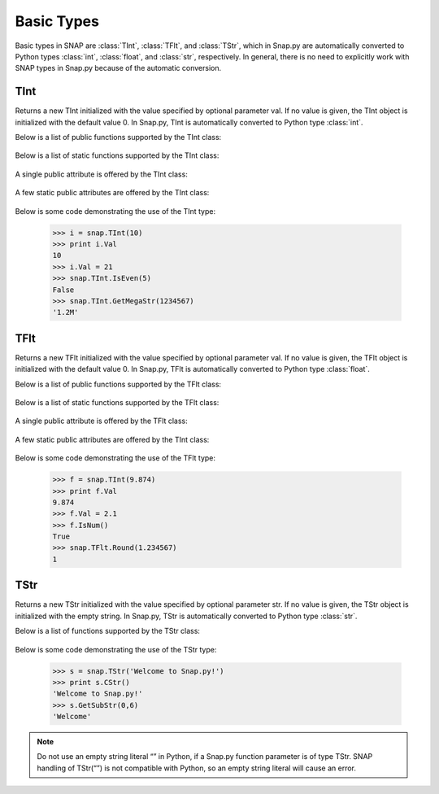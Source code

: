 Basic Types
````````````

Basic types in SNAP are :class:`TInt`, :class:`TFlt`, and :class:`TStr`, which
in Snap.py are automatically converted to Python types
:class:`int`, :class:`float`, and :class:`str`, respectively. In general,
there is no need to explicitly work with SNAP types in Snap.py because
of the automatic conversion.


TInt
====

.. class:: TInt()
           TInt(val)

   Returns a new TInt initialized with the value specified by optional parameter
   val. If no value is given, the TInt object is initialized with the default value 0.
   In Snap.py, TInt is automatically converted to Python type :class:`int`.

   Below is a list of public functions supported by the TInt class:

     .. describe:: GetMemUsed()

        Returns the size of the TInt object in bytes.

     .. describe:: GetPrimHashCd()

        Returns the value stored in the TInt.

     .. describe:: GetSecHashCd()

        Returns the value stored in the TInt divided by 0x10.


   Below is a list of static functions supported by the TInt class:

     .. describe::  Abs(val)

        A static method that returns the absolute value of val, an int.

     .. describe:: GetHexStr(val)

        A static method that returns a string with the hexidecimal representation of int val.

     .. describe:: GetInRng(val, min, max)

        A static method that returns int val if it is between min and max. If val is smaller
        than min, it returns min. If val is larger than max, it returns max.

     .. describe:: GetKiloStr(val)

        A static method that returns the int val as a kilo-formatted string. If val is less 
        than 1000, it returns val as a string. If val is greater than or equal to 1000, it
        returns a string in form of 'x.yK', where x is some digit from 1-9 and y from 0-9.

     .. describe:: GetMegaStr(val)

        A static method that returns the int val as a mega-formatted string. If val is less
        than 1000000, it returns the equivalent of GetKiloStr(val). If val is greater than
        or equal to 1000000, it returns a string in the form of 'x.yM', where x is some
        digit from 1-9 and y from 0-9.

     .. describe:: GetMn(val1, val2)
                   GetMn(val1, val2, val3)
                   GetMn(val1, val2, val3)

        A static method that returns the minimum of the ints passed in as parameters.

     .. describe:: GetMx(val1, val2)
                   GetMx(val1, val2, val3)
                   GetMx(val1, val2, val3)

        A static method that returns the maximum of the ints passed in as parameters.

     .. describe:: GetRnd(range=0)

        A static method that returns a random int between 0 and range-1, inclusive. If a range 
        value of 0 is specified, it returns a random int between 0 and INT_MAX. The default
        value of range is 0.

     .. describe:: IsEven(val)

        A static method that returns a bool indicating whether val is even.

     .. describe:: IsOdd(val)

        A static method that returns a bool indicating whether val is odd.

     .. describe:: Sign(val)

        A static method that returns 1 if val > 0, -1 if val < 0, and 0 if val == 0.


   A single public attribute is offered by the TInt class:

     .. describe:: Val

        A member of the TInt object of type int that gives the value the TInt holds. Supports 
        =, +=, -=, *=, and /= operators.


   A few static public attributes are offered by the TInt class:

     .. data:: Mn

        The minimum value of an signed int, equivalent to INT_MIN in C++.

     .. data:: Mx

        The maximum value of an signed int, equivalent to INT_MAX in C++.

     .. data:: Kilo

        Equal to 1024.

     .. data:: Mega

        Equal to 1024*1024.

     .. data:: Giga

        Equal to 1024*1024*1024.

     .. data:: Rnd

        The TRnd object used in methods such as GetRnd.



   Below is some code demonstrating the use of the TInt type:

      >>> i = snap.TInt(10)
      >>> print i.Val
      10
      >>> i.Val = 21
      >>> snap.TInt.IsEven(5)
      False
      >>> snap.TInt.GetMegaStr(1234567)
      '1.2M'

TFlt
====

.. class:: TFlt()
           TFlt(val)

   Returns a new TFlt initialized with the value specified by optional parameter
   val. If no value is given, the TFlt object is initialized with the default value 0.
   In Snap.py, TFlt is automatically converted to Python type :class:`float`.

   Below is a list of public functions supported by the TFlt class:

     .. describe:: GetMemUsed()

        Returns the size of the TFlt object in bytes.

     .. describe:: GetPrimHashCd()

        Returns the primary hash code for the TFlt object.

     .. describe:: GetSecHashCd()

        Returns the secondary hash code for the TFlt object.

     .. describe:: IsNan()

        Returns a bool indicating whether the value stored in the TFlt is NaN - not a number.

     .. describe:: IsNum()

        Returns a bool indicating whether the value stored in the TFlt is a valid number.


   Below is a list of static functions supported by the TFlt class:

     .. describe::  Abs(val)

        A static method that returns the absolute value of val, a float.

     .. describe:: GetInRng(val, min, max)

        A static method that returns float val if it is between min and max. If val is smaller
        than min, it returns min. If val is larger than max, it returns max.

     .. describe:: GetKiloStr(val)

        A static method that returns the float val as a kilo-formatted string. If val is less 
        than 1000, it rounds val to the nearest int, and returns it as a string. If val is 
        greater than or equal to 1000, it returns a string in form of 'x.yK', where x is some 
        digit from 1-9 and y from 0-9.

     .. describe:: GetMegaStr(val)

        A static method that returns the float val as a mega-formatted string. If val is less
        than 1000000, it returns the equivalent of GetKiloStr(val). If val is greater than
        or equal to 1000000, it returns a string in the form of 'x.yM', where x is some
        digit from 1-9 and y from 0-9.

     .. describe:: GetGigaStr(val)

        A static method that returns the float val as a giga-formatted string. If val is less
        than 1000000000, it returns the equivalent of GetMegaStr(val). If val is greater than
        or equal to 1000000000, it returns a string in the form of 'x.yG', where x is some
        digit from 1-9 and y from 0-9.

     .. describe:: GetMn(val1, val2)
                   GetMn(val1, val2, val3)
                   GetMn(val1, val2, val3)

        A static method that returns the minimum of the floats passed in as parameters.

     .. describe:: GetMx(val1, val2)
                   GetMx(val1, val2, val3)
                   GetMx(val1, val2, val3)

        A static method that returns the maximum of the floats passed in as parameters.

     .. describe:: GetRnd()

        A static method that returns a random int between 0 and 1.

     .. describe:: IsNum(val)

        A static method that returns a bool indicating whether val is a valid numner.

     .. describe:: IsNaN(val)

        A static method that returns a bool indicating whether val is NaN, not a number.

     .. describe:: Sign(val)

        A static method that returns 1 if val > 0, -1 if val < 0, and 0 if val == 0.

     .. describe:: Round(val)

        A static method that returns val rounded to the nearest int.

     .. describe:: Eq6(val1, val2)

        A static method that returns whether val1 and val2 are equal to 6 decimal places.


   A single public attribute is offered by the TFlt class:

     .. describe:: Val

        A member of the TFlt object of type int that gives the value the TFlt holds. Supports 
        =, +=, -=, *=, and /= operators.


   A few static public attributes are offered by the TInt class:

     .. data:: Mn

        The minimum value of a TFlt, equivalent to -DBL_MAX in C++.

     .. data:: Mx

        The maximum value of a TFlt, equivalent to DBL_MAX in C++.

     .. data:: NInf

        The value used to represent negative infinity, which is equivalent to Mn.

     .. data:: PInf

        The value used to represent positive infinity, which is equivalent to Mx.

     .. data:: Eps

        The epsilon value for the TFlt, equal to 1e-16.

     .. data:: EpsHalf

        Equal to 1e-7.

     .. data:: Rnd

        The TRnd object used in methods such as GetRnd.


   Below is some code demonstrating the use of the TFlt type:

      >>> f = snap.TInt(9.874)
      >>> print f.Val
      9.874
      >>> f.Val = 2.1
      >>> f.IsNum()
      True
      >>> snap.TFlt.Round(1.234567)
      1

TStr
====

.. class:: TStr()
           TStr(str)

   Returns a new TStr initialized with the value specified by optional parameter
   str. If no value is given, the TStr object is initialized with the empty string.
   In Snap.py, TStr is automatically converted to Python type :class:`str`.

   Below is a list of functions supported by the TStr class:

     .. describe:: GetMemUsed()

        Returns the size of the TStr object in bytes.

     .. describe:: CStr()

        Returns the TStr as a c-string, which is converted to a python str.

     .. describe:: PutCh(ChN, Ch)

        Replaces the character at position ChN with character Ch.

     .. describe:: GetCh(ChN)

        Returns the character at position ChN.

     .. describe:: LastCh()

        Returns the last character in the string.

     .. describe:: Clr()

        Sets the TStr to the empty string.

     .. describe:: Len()

        Returns the length of the string.

     .. describe:: Empty()

        Returns a bool indicating whether the string is empty.

     .. describe:: IsUc()

        Returns a bool indicating whether the string is uppercase.

     .. describe:: ToUc()

        Coverts the contents of the TStr to uppercase and returns the str.

     .. describe:: GetUc()

        Returns a Python str with the contents of the TStr converted to uppercase. The contents
        of the original TStr are left unchanged.

     .. describe:: CmpI(str)

        Compares the TStr to the parameter str, of type TStr, character by character. Returns a 
        positive number if the TStr is greater than str and vice versa.

     .. describe:: Eql(str)

        Returns a bool indicating whether the TStr is equal to the TStr str.

     .. describe:: IsLc()

        Returns a bool indicating whether the string is lowercase.

     .. describe:: ToLc()

        Coverts the contents of the TStr to lowercase and returns the str.

     .. describe:: GetLc()

        Returns a Python str with the contents of the TStr converted to lowercase. The contents
        of the original TStr are left unchanged.

     .. describe:: ToCap()

        Returns a Python str with the first letter of the contents of the TStr capitalized.

     .. describe:: GetCap()

        Capitalizes the first letter of the contents of the TStr and returns the resulting
        Python str.

     .. describe:: ToTrunc()

        Removes the trailing whitespace from the contents of the TStr and returns the resulting
        Python str.

     .. describe:: GetTrunc()

        Returns a Python str with all the whitespace removed from the end of the contents of the
        TStr.

     .. describe:: ToHex()

        Converts the contents of the TStr to hex and returns the resulting value.

     .. describe:: GetHex()

        Returns the contents of the TStr converted to hex as a Python str. The contents of the
        original TStr are left unchanged.

     .. describe:: FromHex()

        Converts the contents of the TStr from hex to the original string and returns the
        resulting value.

     .. describe:: GetFromHex()

        Returns the contents of the TStr converted from hex as a Python str. The contents of the
        original TStr are left unchanged.

     .. describe:: GetSubStr(start)
                   GetSubStr(start, end)

        Returns a substring starting at position start and ending at position end. The substring
        includes the character at position end. If end is not specified, the end position is 
        assumed to be the last character in the string.

     .. describe:: InsStr(pos, str)

        Inserts the contents of the string str (either a Python str or a TStr) into the TStr
        at position pos.

     .. describe:: DelChAll(ch)

        Deletes all instances of the char ch from the TStr.

     .. describe:: DelSubStr(start, end)

        Deletes the substring starting at position start and ending at position end from the TStr.

     .. describe:: DelStr(str)

        Deletes the first instance of str found in the TStr. Returns a bool indicating whether
        anything was deleted.

     .. describe:: LeftOf(ch)

        Returns the substring left of the first instance of char ch in the TStr.

     .. describe:: LeftOfLast(ch)

        Returns the substring left of the last instance of char ch in the TStr.

     .. describe:: RightOf(ch)

        Returns the substring right of the first instance of char ch in the TStr.

     .. describe:: RightOfLast(ch)

        Returns the substring right of the last instance of char ch in the TStr.

     .. describe:: Mid(start)
                   Mid(start, numChars)

        Returns the Python str starting at position start containing at most numChars characters.
        If numChars is not specified, it returns the substring starting at position start to the
        end of the string.

     .. describe:: Left(start)

        Returns the substring starting at position 0 to start-1.

     .. describe:: Right(start)

        Returns the substring starting at position start to the end of the string.

     .. describe:: Slice(start, numChars)

        Returns a substring of the string starting at position start containing numChars 
        characters.

     .. describe:: CountCh(ch, start=0)

        Returns the number of times ch appears in the string, starting at position start.

     .. describe:: SearchCh(ch, start=0)

        Searches the string for the character ch starting at position 0 and returns the index at 
        which ch was found or -1 if it was not found.

     .. describe:: SearchChBack(ch, start=-1)

        Searches the string for the character ch starting at position start and going backward. 
        Returns the index at which the character was found or -1. A start value of -1 indicates 
        that the method should start searching at the end of the string.

     .. describe:: SearchStr(str, start=0)

        Searches the string for the substring str starting at position 0 and returns the index at 
        which str was found or -1 if it was not found.

     .. describe:: IsChIn(ch)

        Returns a bool indicating whether the character ch is in the string.

     .. describe:: IsPrefix(prefix)

        Returns a bool indicating whether prefix is a prefix of the string.

     .. describe:: IsSuffix(suffix)

        Returns a bool indicating whether suffix is a suffix of the string.

     .. describe:: ChangeCh(orig, repl, start)

        Looks for the first instance of the character orig starting at index start and replaces 
        it with the character repl. Returns the index of the character replaced.

     .. describe:: ChangeChAll(orig, repl, start)

        Looks for the all instances of the character orig starting at index start and replaces 
        them with the character repl. Returns the number of character replaced.

     .. describe:: ChangeStr(orig, repl, start)

        Looks for the first instance of the string orig starting at index start and replaces 
        it with the string repl. Returns the starting index of the string replaced.

     .. describe:: ChangeStrAll(orig, repl, start)

        Looks for the all instances of the string orig starting at index start and replaces 
        them with the string repl. Returns the number of replacements done.

     .. describe:: Reverse()

        Returns a Python string with the contents of the TStr reveresed.

     .. describe:: GetPrimHashCd()

        Returns the primary hash code for the TStr.

     .. describe:: GetSecHashCd()

        Returns the secondary hash code for the TStr.

     .. describe:: IsInt()

        Returns a bool indicating whether the string is an int.

     .. describe:: GetInt()

        Returns the contents of the string converted to an int.

     .. describe:: IsUInt()

        Returns a bool indicating whether the string is an unsigned int.

     .. describe:: GetUInt()

        Returns the contents of the string converted to an unsigned int.

     .. describe:: IsInt64()

        Returns a bool indicating whether teh string is a 64-bit int.

     .. describe:: GetInt64()

        Returns the contents of the string converted to a 64-bit int.

     .. describe:: IsUInt64()

        Returns a bool indicating whether the string is an unsigned 64-bit int.

     .. describe:: GetUInt64()

        Returns the contents of the string converted to an unsigned 64-bit int.

     .. describe:: IsHexInt()

        Returns a bool indicating whether the string is a valid hexadecimal int.

     .. describe:: GetHexInt()

        Returns the contents of the string converted to an int, which is in decimal, not 
        hexadecimal format.

     .. describe:: IsHexInt64()

        Returns a bool indicating whether the string is a valid 64-bit hexadecimal int.

     .. describe:: GetHexInt64()

        Returns the contents of the string converted to a 64-bit int, which is in decimal, not 
        hexadecimal format.

     .. describe:: IsFlt()

        Returns a bool indicating whether the contents of string is a valid float.

     .. describe:: GetFlt()

        Returns the contents of the string converted to a float.

     .. describe:: IsWord()

        Returns a bool indicating whether the contents of the string is a single word, which
        is defined as a collection of letters and digits, starting with a letter.

     .. describe:: IsWs()

        Returns a bool indicating whether the content of the string is just whitespace.


   Below is some code demonstrating the use of the TStr type:

      >>> s = snap.TStr('Welcome to Snap.py!')
      >>> print s.CStr()
      'Welcome to Snap.py!'
      >>> s.GetSubStr(0,6)
      'Welcome'

.. note::
 
   Do not use an empty string literal “” in Python, if a Snap.py
   function parameter is of type TStr. SNAP handling of TStr(“”)
   is not compatible with Python, so an empty string literal will cause
   an error.
